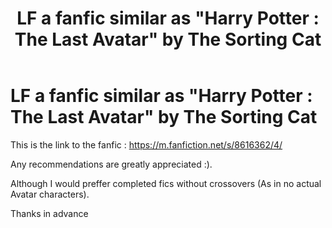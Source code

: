 #+TITLE: LF a fanfic similar as "Harry Potter : The Last Avatar" by The Sorting Cat

* LF a fanfic similar as "Harry Potter : The Last Avatar" by The Sorting Cat
:PROPERTIES:
:Author: Grizgutz16
:Score: 9
:DateUnix: 1561747538.0
:DateShort: 2019-Jun-28
:FlairText: Request
:END:
This is the link to the fanfic : [[https://m.fanfiction.net/s/8616362/4/]]

Any recommendations are greatly appreciated :).

Although I would preffer completed fics without crossovers (As in no actual Avatar characters).

Thanks in advance

